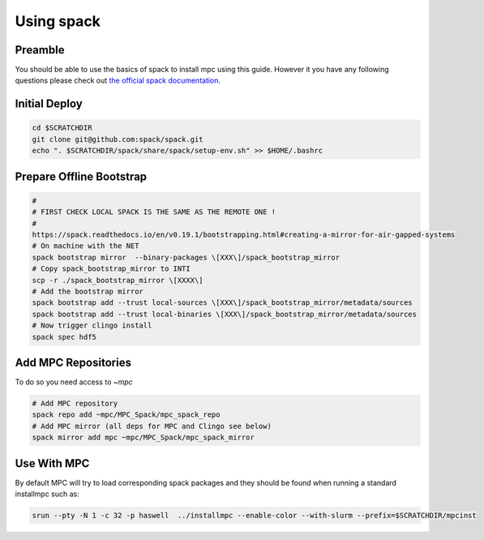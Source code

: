 Using spack
===========

Preamble
--------

You should be able to use the basics of spack to install mpc using this guide. However it you have any following questions please check out `the official spack documentation <https://spack.readthedocs.io/en/latest/>`_.

Initial Deploy
--------------

.. code-block:: sh

	cd $SCRATCHDIR
	git clone git@github.com:spack/spack.git
	echo ". $SCRATCHDIR/spack/share/spack/setup-env.sh" >> $HOME/.bashrc

Prepare Offline Bootstrap
-------------------------

.. code-block:: sh

	#
	# FIRST CHECK LOCAL SPACK IS THE SAME AS THE REMOTE ONE !
	#
	https://spack.readthedocs.io/en/v0.19.1/bootstrapping.html#creating-a-mirror-for-air-gapped-systems
	# On machine with the NET
	spack bootstrap mirror  --binary-packages \[XXX\]/spack_bootstrap_mirror
	# Copy spack_bootstrap_mirror to INTI
	scp -r ./spack_bootstrap_mirror \[XXXX\]
	# Add the bootstrap mirror
	spack bootstrap add --trust local-sources \[XXX\]/spack_bootstrap_mirror/metadata/sources
	spack bootstrap add --trust local-binaries \[XXX\]/spack_bootstrap_mirror/metadata/sources
	# Now trigger clingo install
	spack spec hdf5 

Add MPC Repositories
--------------------

To do so you need access to `\~mpc`

.. code-block:: sh
		
	# Add MPC repository
	spack repo add ~mpc/MPC_Spack/mpc_spack_repo
	# Add MPC mirror (all deps for MPC and Clingo see below)
	spack mirror add mpc ~mpc/MPC_Spack/mpc_spack_mirror

Use With MPC
------------

By default MPC will try to load corresponding spack packages and they should be found when running a standard installmpc such as:

.. code-block:: sh

	srun --pty -N 1 -c 32 -p haswell  ../installmpc --enable-color --with-slurm --prefix=$SCRATCHDIR/mpcinst
